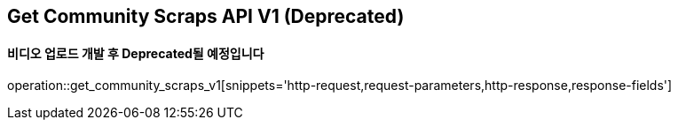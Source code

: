 == Get Community Scraps API V1 (Deprecated)
==== 비디오 업로드 개발 후 Deprecated될 예정입니다

operation::get_community_scraps_v1[snippets='http-request,request-parameters,http-response,response-fields']
